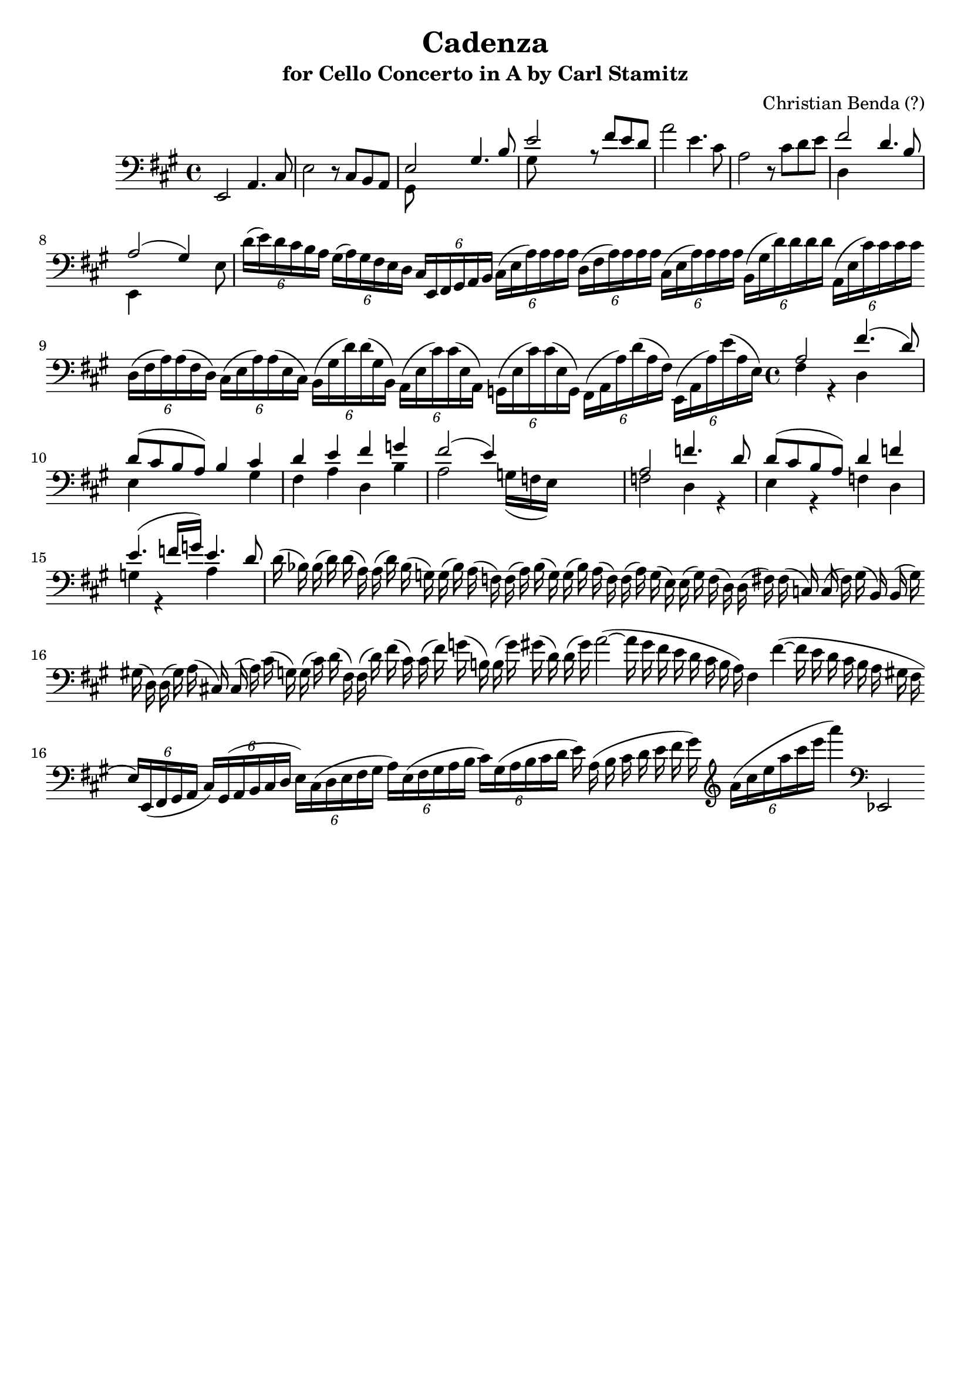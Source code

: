 \version "2.14.2"

\header {
	title = "Cadenza"
	tagline = ""
	subtitle = "for Cello Concerto in A by Carl Stamitz"
	composer = "Christian Benda (?)"
}

\score {
	\relative c, {
		\key a \major
		\time 4/4
		\clef bass
		
		e2 a4. cis8 |
		
		e2 r8 cis8 b a |
		
		<< { e'2 gis4. b8    | e2 r8 fis e d }
		\\ { gis,,8 s8 s4 s2 | gis'8 s8 s4 s2 }
		>> |
		
		a'2 e4. cis8 |
		
		a2 r8 cis d e |
		
		<< { fis2 d4. b8 | a2 (gis4) s4 }
		\\ { d4 s4 s2    | e,4 s2 s8 e'8 }
		>> |
		
		
		\cadenzaOn
		
		\times 4/6 {d'16 [(e) d cis b a]}
		
		\times 4/6 {gis [(a) gis fis e d]}
					
		\times 4/6 {cis [e, fis gis a b]}
		
		\times 4/6 {cis [(e a) a a a]}
		
		\times 4/6 {d, [(fis a) a a a]}
		
		\times 4/6 {cis, [(e a) a a a]}
		
		\times 4/6 {b, [(gis' d') d d d]}
		
		\times 4/6 {a, [(e' cis') cis cis cis]}
		
		\bar ""
		\times 4/6 {d, [(fis a) a (fis d)]}
		\times 4/6 {cis [(e a) a (e cis)]}
		\times 4/6 {b [(gis' d') d (gis, b,)]}
		\times 4/6 {a [(e' cis') cis (e, a,)]}
		

		

		\times 4/6 {g [(e' cis') cis (e, g,)]}
		\times 4/6 {fis [(a a') d (a fis)]}
		\times 4/6 {e, [(a a') e' (a, e)]}
		
		\cadenzaOff
		
		\time 4/4
		<< { a2     fis'4. (d8) | d (cis b a) b4 cis | d   e fis g  | fis2  (e4) s4 }
		\\ { fis,4 r4 d4   s4   | e      s4   s4 gis | fis a d,  b' | a2   s16  (g f e) }
		>> |
		
		<< { a2 f'4. d8 | d8 (cis b a) d4 f | e4.  (f16 g) e4. d8 }
		\\ { f,2 d4  r4  | e      r4  f   d | g r4 a s4 }
		>> |
		
		\cadenzaOn
		d16 (bes) bes (d) d (a) a (d) bes (g) g (bes) a (f) f (a)
		
		bes (g) g (bes) a (f) f (a) g (e) e (g) f (d) d (fis)
		
		
		fis (c) c (fis) g (b,) b (g') \bar "" gis (d) d (gis) a (cis,) cis (a')
		  
		cis (g) g (cis) d (fis,) fis (d') fis (cis) cis (fis) g (b,) b (g') gis (d) d (gis)
		
		a2 ~ (a16 gis fis e d cis b a) fis4 fis'4 ~ (fis16 e d cis b a gis fis
		
		\bar ""
		
		\times 4/6 {e) [e, (fis gis a ]}
		\times 4/6 {cis) [gis (a b cis d]}
		\times 4/6 {e) [cis (d e fis gis]}
		\times 4/6 {a) [e (fis gis a b]}
		\times 4/6 {cis) [gis (a b cis d]}
		
		e16) a, (b cis d e fis gis)
		
		\clef treble
		\times 4/6 {a [(cis e a cis e]}
		a4)
		
		\clef bass
		ees,,,,2

		% (unfinished)

		\cadenzaOff
	}
}
